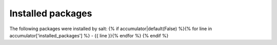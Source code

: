 Installed packages
==================

The following packages were installed by salt:
{% if accumulator|default(False) %}{% for line in accumulator['installed_packages'] %}
- {{ line }}{% endfor %}
{% endif %}

